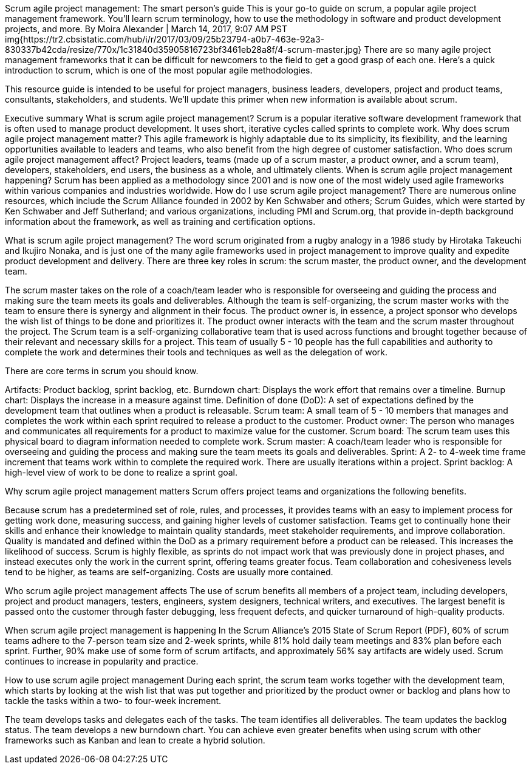  
Scrum agile project management: The smart person's guide
This is your go-to guide on scrum, a popular agile project management framework. You'll learn scrum terminology, how to use the methodology in software and product development projects, and more.
By Moira Alexander | March 14, 2017, 9:07 AM PST
img{https://tr2.cbsistatic.com/hub/i/r/2017/03/09/25b23794-a0b7-463e-92a3-830337b42cda/resize/770x/1c31840d35905816723bf3461eb28a8f/4-scrum-master.jpg}
There are so many agile project management frameworks that it can be difficult for newcomers to the field to get a good grasp of each one. Here's a quick introduction to scrum, which is one of the most popular agile methodologies.

This resource guide is intended to be useful for project managers, business leaders, developers, project and product teams, consultants, stakeholders, and students. We'll update this primer when new information is available about scrum.

Executive summary
What is scrum agile project management? Scrum is a popular iterative software development framework that is often used to manage product development. It uses short, iterative cycles called sprints to complete work.
Why does scrum agile project management matter? This agile framework is highly adaptable due to its simplicity, its flexibility, and the learning opportunities available to leaders and teams, who also benefit from the high degree of customer satisfaction.
Who does scrum agile project management affect? Project leaders, teams (made up of a scrum master, a product owner, and a scrum team), developers, stakeholders, end users, the business as a whole, and ultimately clients.
When is scrum agile project management happening? Scrum has been applied as a methodology since 2001 and is now one of the most widely used agile frameworks within various companies and industries worldwide.
How do I use scrum agile project management? There are numerous online resources, which include the Scrum Alliance founded in 2002 by Ken Schwaber and others; Scrum Guides, which were started by Ken Schwaber and Jeff Sutherland; and various organizations, including PMI and Scrum.org, that provide in-depth background information about the framework, as well as training and certification options.

What is scrum agile project management?
The word scrum originated from a rugby analogy in a 1986 study by Hirotaka Takeuchi and Ikujiro Nonaka, and is just one of the many agile frameworks used in project management to improve quality and expedite product development and delivery. There are three key roles in scrum: the scrum master, the product owner, and the development team.

The scrum master takes on the role of a coach/team leader who is responsible for overseeing and guiding the process and making sure the team meets its goals and deliverables. Although the team is self-organizing, the scrum master works with the team to ensure there is synergy and alignment in their focus.
The product owner is, in essence, a project sponsor who develops the wish list of things to be done and prioritizes it. The product owner interacts with the team and the scrum master throughout the project.
The Scrum team is a self-organizing collaborative team that is used across functions and brought together because of their relevant and necessary skills for a project. This team of usually 5 - 10 people has the full capabilities and authority to complete the work and determines their tools and techniques as well as the delegation of work.

There are core terms in scrum you should know.

Artifacts: Product backlog, sprint backlog, etc.
Burndown chart: Displays the work effort that remains over a timeline.
Burnup chart: Displays the increase in a measure against time.
Definition of done (DoD): A set of expectations defined by the development team that outlines when a product is releasable.
Scrum team: A small team of 5 - 10 members that manages and completes the work within each sprint required to release a product to the customer.
Product owner: The person who manages and communicates all requirements for a product to maximize value for the customer.
Scrum board: The scrum team uses this physical board to diagram information needed to complete work.
Scrum master: A coach/team leader who is responsible for overseeing and guiding the process and making sure the team meets its goals and deliverables.
Sprint: A 2- to 4-week time frame increment that teams work within to complete the required work. There are usually iterations within a project.
Sprint backlog: A high-level view of work to be done to realize a sprint goal.

Why scrum agile project management matters
Scrum offers project teams and organizations the following benefits.

Because scrum has a predetermined set of role, rules, and processes, it provides teams with an easy to implement process for getting work done, measuring success, and gaining higher levels of customer satisfaction.
Teams get to continually hone their skills and enhance their knowledge to maintain quality standards, meet stakeholder requirements, and improve collaboration.
Quality is mandated and defined within the DoD as a primary requirement before a product can be released. This increases the likelihood of success.
Scrum is highly flexible, as sprints do not impact work that was previously done in project phases, and instead executes only the work in the current sprint, offering teams greater focus.
Team collaboration and cohesiveness levels tend to be higher, as teams are self-organizing.
Costs are usually more contained.

Who scrum agile project management affects
The use of scrum benefits all members of a project team, including developers, project and product managers, testers, engineers, system designers, technical writers, and executives. The largest benefit is passed onto the customer through faster debugging, less frequent defects, and quicker turnaround of high-quality products.

When scrum agile project management is happening
In the Scrum Alliance's 2015 State of Scrum Report (PDF), 60% of scrum teams adhere to the 7-person team size and 2-week sprints, while 81% hold daily team meetings and 83% plan before each sprint. Further, 90% make use of some form of scrum artifacts, and approximately 56% say artifacts are widely used. Scrum continues to increase in popularity and practice.

How to use scrum agile project management
During each sprint, the scrum team works together with the development team, which starts by looking at the wish list that was put together and prioritized by the product owner or backlog and plans how to tackle the tasks within a two- to four-week increment.

The team develops tasks and delegates each of the tasks.
The team identifies all deliverables.
The team updates the backlog status.
The team develops a new burndown chart.
You can achieve even greater benefits when using scrum with other frameworks such as Kanban and lean to create a hybrid solution.
